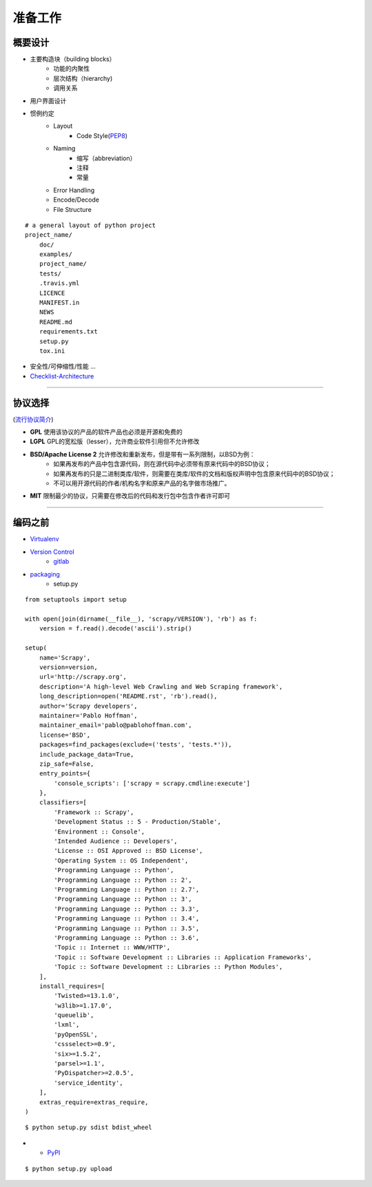 .. topics_setup:

===========
准备工作
===========

概要设计
---------
* 主要构造块（building blocks）
    * 功能的内聚性
    * 层次结构（hierarchy)
    * 调用关系
* 用户界面设计
* 惯例约定
    * Layout
        * Code Style(PEP8_)
    * Naming
        * 缩写（abbreviation）
        * 注释
        * 常量
    * Error Handling
    * Encode/Decode
    * File Structure

::

    # a general layout of python project
    project_name/
        doc/
        examples/
        project_name/
        tests/
        .travis.yml
        LICENCE
        MANIFEST.in
        NEWS
        README.md
        requirements.txt
        setup.py
        tox.ini


* 安全性/可伸缩性/性能 ...
* Checklist-Architecture_

-----------------------------------------------------

协议选择
----------

.. image:: /ystatic/open-source-licenses-en.png

(`流行协议简介`_)

* **GPL** 使用该协议的产品的软件产品也必须是开源和免费的
* **LGPL** GPL的宽松版（lesser），允许商业软件引用但不允许修改
* **BSD/Apache License 2** 允许修改和重新发布，但是带有一系列限制，以BSD为例：
    * 如果再发布的产品中包含源代码，则在源代码中必须带有原来代码中的BSD协议；
    * 如果再发布的只是二进制类库/软件，则需要在类库/软件的文档和版权声明中包含原来代码中的BSD协议；
    * 不可以用开源代码的作者/机构名字和原来产品的名字做市场推广。
* **MIT** 限制最少的协议，只需要在修改后的代码和发行包中包含作者许可即可

-----------------------------------------------------

.. not mentioned
    详细设计
    ---------
    * 通讯
        * IPC: socket, shared-memory, queue, mutex
        * Web service: `REST vs SOAP`_
    * 持久化
        * file system: pickle, HDFS, FastDFS
        * database: SQL, NoSQL, in-memory
    * 交互
        * B/S vs C/S

编码之前
-----------

* Virtualenv_
* `Version Control`_
    * gitlab_
* packaging_
    * setup.py

::

    from setuptools import setup

    with open(join(dirname(__file__), 'scrapy/VERSION'), 'rb') as f:
        version = f.read().decode('ascii').strip()

    setup(
        name='Scrapy',
        version=version,
        url='http://scrapy.org',
        description='A high-level Web Crawling and Web Scraping framework',
        long_description=open('README.rst', 'rb').read(),
        author='Scrapy developers',
        maintainer='Pablo Hoffman',
        maintainer_email='pablo@pablohoffman.com',
        license='BSD',
        packages=find_packages(exclude=('tests', 'tests.*')),
        include_package_data=True,
        zip_safe=False,
        entry_points={
            'console_scripts': ['scrapy = scrapy.cmdline:execute']
        },
        classifiers=[
            'Framework :: Scrapy',
            'Development Status :: 5 - Production/Stable',
            'Environment :: Console',
            'Intended Audience :: Developers',
            'License :: OSI Approved :: BSD License',
            'Operating System :: OS Independent',
            'Programming Language :: Python',
            'Programming Language :: Python :: 2',
            'Programming Language :: Python :: 2.7',
            'Programming Language :: Python :: 3',
            'Programming Language :: Python :: 3.3',
            'Programming Language :: Python :: 3.4',
            'Programming Language :: Python :: 3.5',
            'Programming Language :: Python :: 3.6',
            'Topic :: Internet :: WWW/HTTP',
            'Topic :: Software Development :: Libraries :: Application Frameworks',
            'Topic :: Software Development :: Libraries :: Python Modules',
        ],
        install_requires=[
            'Twisted>=13.1.0',
            'w3lib>=1.17.0',
            'queuelib',
            'lxml',
            'pyOpenSSL',
            'cssselect>=0.9',
            'six>=1.5.2',
            'parsel>=1.1',
            'PyDispatcher>=2.0.5',
            'service_identity',
        ],
        extras_require=extras_require,
    )


::

    $ python setup.py sdist bdist_wheel

* * PyPI_

::

    $ python setup.py upload


.. _流行协议简介: https://paulmillr.com/posts/simple-description-of-popular-software-licenses/
.. _选择协议: http://www.lanceyan.com/tech/arch/opensource_permission.html
.. _PEP8: https://www.python.org/dev/peps/pep-0008/
.. _REST vs SOAP: https://blog.smartbear.com/apis/understanding-soap-and-rest-basics/
.. _Checklist-Architecture: https://github.com/muma378/python-in-practice/blob/master/extra/checklist-on-architecture.md
.. _Virtualenv: https://virtualenv.pypa.io/en/stable/
.. _packaging: https://packaging.python.org/tutorials/distributing-packages/
.. _PyPI: https://pypi.python.org/pypi
.. _Version Control: https://en.wikipedia.org/wiki/Version_control
.. _gitlab: https://about.gitlab.com/
